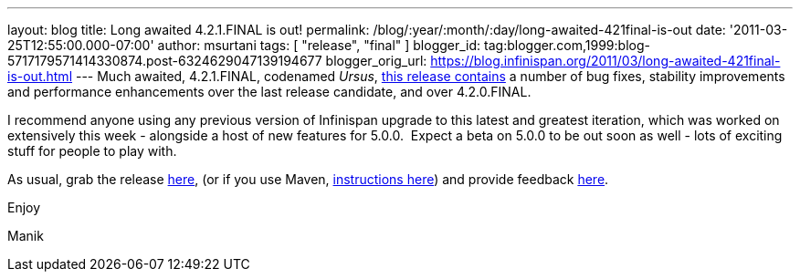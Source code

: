 ---
layout: blog
title: Long awaited 4.2.1.FINAL is out!
permalink: /blog/:year/:month/:day/long-awaited-421final-is-out
date: '2011-03-25T12:55:00.000-07:00'
author: msurtani
tags: [ "release", "final" ]
blogger_id: tag:blogger.com,1999:blog-5717179571414330874.post-6324629047139194677
blogger_orig_url: https://blog.infinispan.org/2011/03/long-awaited-421final-is-out.html
---
Much awaited, 4.2.1.FINAL, codenamed
_Ursus_, https://issues.jboss.org/secure/ConfigureReport.jspa?atl_token=5a9a03fc1b4d659ec8ab4ef54d826c0d94a70f75&versions=12315885&sections=all&style=none&selectedProjectId=12310799&reportKey=org.jboss.labs.jira.plugin.release-notes-report-plugin%3Areleasenotes&Next=Next[this
release contains] a number of bug fixes, stability improvements and
performance enhancements over the last release candidate, and over
4.2.0.FINAL.



I recommend anyone using any previous version of Infinispan upgrade to
this latest and greatest iteration, which was worked on extensively this
week - alongside a host of new features for 5.0.0.  Expect a beta on
5.0.0 to be out soon as well - lots of exciting stuff for people to play
with.



As usual, grab the release
https://sourceforge.net/projects/infinispan/files/infinispan/4.2.1.FINAL/[here],
(or if you use Maven,
http://www.jboss.org/infinispan/downloads[instructions here]) and
provide feedback
http://community.jboss.org/en/infinispan?view=discussions[here].



Enjoy

Manik
